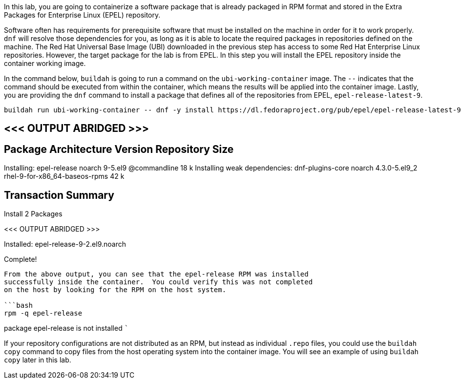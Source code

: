In this lab, you are going to containerize a software package that is
already packaged in RPM format and stored in the Extra Packages for
Enterprise Linux (EPEL) repository.

Software often has requirements for prerequisite software that must be
installed on the machine in order for it to work properly. `+dnf+` will
resolve those dependencies for you, as long as it is able to locate the
required packages in repositories defined on the machine. The Red Hat
Universal Base Image (UBI) downloaded in the previous step has access to
some Red Hat Enterprise Linux repositories. However, the target package
for the lab is from EPEL. In this step you will install the EPEL
repository inside the container working image.

In the command below, `+buildah+` is going to run a command on the
`+ubi-working-container+` image. The `+--+` indicates that the command
should be executed from within the container, which means the results
will be applied into the container image. Lastly, you are providing the
`+dnf+` command to install a package that defines all of the
repositories from EPEL, `+epel-release-latest-9+`.

[source,bash]
----
buildah run ubi-working-container -- dnf -y install https://dl.fedoraproject.org/pub/epel/epel-release-latest-9.noarch.rpm
----

== <<< OUTPUT ABRIDGED >>>

== Package Architecture Version Repository Size

Installing: epel-release noarch 9-5.el9 @commandline 18 k Installing
weak dependencies: dnf-plugins-core noarch 4.3.0-5.el9_2
rhel-9-for-x86_64-baseos-rpms 42 k

== Transaction Summary

Install 2 Packages

<<< OUTPUT ABRIDGED >>>

Installed: epel-release-9-2.el9.noarch

Complete!

....

From the above output, you can see that the epel-release RPM was installed
successfully inside the container.  You could verify this was not completed
on the host by looking for the RPM on the host system.

```bash
rpm -q epel-release
....

package epel-release is not installed ```

If your repository configurations are not distributed as an RPM, but
instead as individual `+.repo+` files, you could use the
`+buildah copy+` command to copy files from the host operating system
into the container image. You will see an example of using
`+buildah copy+` later in this lab.
